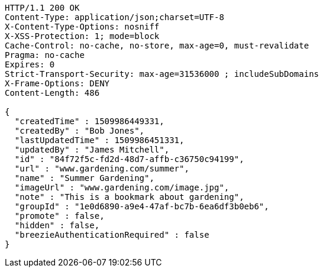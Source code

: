 [source,http,options="nowrap"]
----
HTTP/1.1 200 OK
Content-Type: application/json;charset=UTF-8
X-Content-Type-Options: nosniff
X-XSS-Protection: 1; mode=block
Cache-Control: no-cache, no-store, max-age=0, must-revalidate
Pragma: no-cache
Expires: 0
Strict-Transport-Security: max-age=31536000 ; includeSubDomains
X-Frame-Options: DENY
Content-Length: 486

{
  "createdTime" : 1509986449331,
  "createdBy" : "Bob Jones",
  "lastUpdatedTime" : 1509986451331,
  "updatedBy" : "James Mitchell",
  "id" : "84f72f5c-fd2d-48d7-affb-c36750c94199",
  "url" : "www.gardening.com/summer",
  "name" : "Summer Gardening",
  "imageUrl" : "www.gardening.com/image.jpg",
  "note" : "This is a bookmark about gardening",
  "groupId" : "1e0d6890-a9e4-47af-bc7b-6ea6df3b0eb6",
  "promote" : false,
  "hidden" : false,
  "breezieAuthenticationRequired" : false
}
----